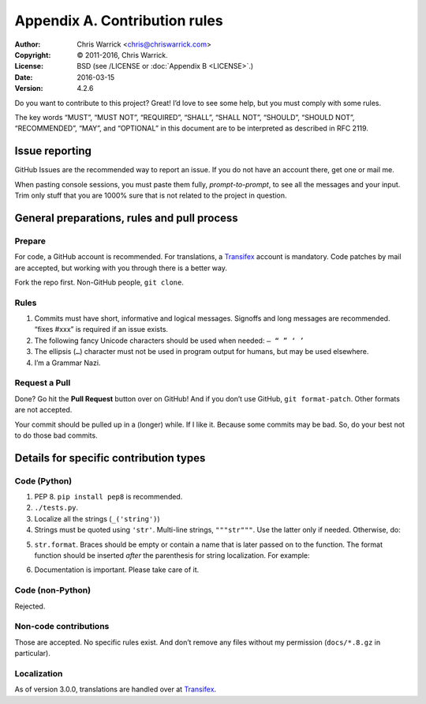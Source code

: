 ==============================
Appendix A. Contribution rules
==============================
:Author: Chris Warrick <chris@chriswarrick.com>
:Copyright: © 2011-2016, Chris Warrick.
:License: BSD (see /LICENSE or :doc:`Appendix B <LICENSE>`.)
:Date: 2016-03-15
:Version: 4.2.6

.. index:: contributing

Do you want to contribute to this project?  Great!  I’d love to see some help,
but you must comply with some rules.

The key words “MUST”, “MUST NOT”, “REQUIRED”, “SHALL”, “SHALL NOT”, “SHOULD”,
“SHOULD NOT”, “RECOMMENDED”,  “MAY”, and “OPTIONAL” in this document are to be
interpreted as described in RFC 2119.

---------------
Issue reporting
---------------

.. index:: issues

GitHub Issues are the recommended way to report an issue.  If you do not have an
account there, get one or mail me.

When pasting console sessions, you must paste them fully, *prompt-to-prompt*,
to see all the messages and your input.  Trim only stuff that you are 1000%
sure that is not related to the project in question.

--------------------------------------------
General preparations, rules and pull process
--------------------------------------------

Prepare
=======

For code, a GitHub account is recommended.  For translations, a Transifex_
account is mandatory.  Code patches by mail are accepted, but working with you
through there is a better way.

Fork the repo first.  Non-GitHub people, ``git clone``.

.. _Rules:

Rules
=====

1. Commits must have short, informative and logical messages.  Signoffs and
   long messages are recommended.  “fixes #xxx” is required if an issue
   exists.
2. The following fancy Unicode characters should be used when
   needed: ``— “ ” ‘ ’``
3. The ellipsis (``…``) character must not be used in program output for
   humans, but may be used elsewhere.
4. I’m a Grammar Nazi.

Request a Pull
==============

Done?  Go hit the **Pull Request** button over on GitHub!  And if you don’t
use GitHub, ``git format-patch``.  Other formats are not accepted.

Your commit should be pulled up in a (longer) while.  If I like it.  Because
some commits may be bad.  So, do your best not to do those bad commits.

---------------------------------------
Details for specific contribution types
---------------------------------------

Code (Python)
=============

1. PEP 8.  ``pip install pep8`` is recommended.
2. ``./tests.py``.
3. Localize all the strings (``_('string')``)
4. Strings must be quoted using ``'str'``.  Multi-line strings, ``"""str"""``.
   Use the latter only if needed.  Otherwise, do:

.. code-block:: python
   :linenos:

   string = ('A very, very, very long string '
             'that’s broken up into multiple lines.')

   string = _('A very, very, very log string '
              'that’s broken up into multiple lines '
              'and that is localized through gettext.'))

5. ``str.format``.  Braces should be empty or contain a name that is later
   passed on to the function.  The format function should be inserted *after*
   the parenthesis for string localization.  For example:

.. code-block:: python
   :linenos:

   string = _('{} is awesome').format('PKGBUILDer')
   string = _('{sth} is awesome').format(sth='PKGBUILDer')

6. Documentation is important.  Please take care of it.

Code (non-Python)
=================

Rejected.

Non-code contributions
======================

Those are accepted.  No specific rules exist.  And don’t remove any files
without my permission (``docs/*.8.gz`` in particular).

Localization
============

.. index:: locale

As of version 3.0.0, translations are handled over at Transifex_.

.. _Transifex: https://www.transifex.com/projects/p/pkgbuilder/
